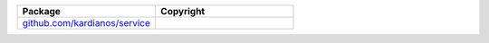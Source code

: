 .. list-table::
   :widths: 50 50
   :header-rows: 1
   :class: licenses

   * - Package
     - Copyright

   * - `github.com/kardianos/service <https://pkg.go.dev/github.com/kardianos/service@v0.0.0-20180302231109-0ab6efe2ea51>`__
     - 
